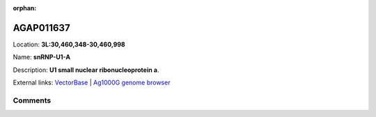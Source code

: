 :orphan:



AGAP011637
==========

Location: **3L:30,460,348-30,460,998**

Name: **snRNP-U1-A**

Description: **U1 small nuclear ribonucleoprotein a**.

External links:
`VectorBase <https://www.vectorbase.org/Anopheles_gambiae/Gene/Summary?g=AGAP011637>`_ |
`Ag1000G genome browser <https://www.malariagen.net/apps/ag1000g/phase1-AR3/index.html?genome_region=3L:30460348-30460998#genomebrowser>`_





Comments
--------


.. raw:: html

    <div id="disqus_thread"></div>
    <script>
    
    var disqus_config = function () {
        this.page.identifier = '/gene/{{ gene.id }}';
    };
    
    (function() { // DON'T EDIT BELOW THIS LINE
    var d = document, s = d.createElement('script');
    s.src = 'https://agam-selection-atlas.disqus.com/embed.js';
    s.setAttribute('data-timestamp', +new Date());
    (d.head || d.body).appendChild(s);
    })();
    </script>
    <noscript>Please enable JavaScript to view the <a href="https://disqus.com/?ref_noscript">comments.</a></noscript>



